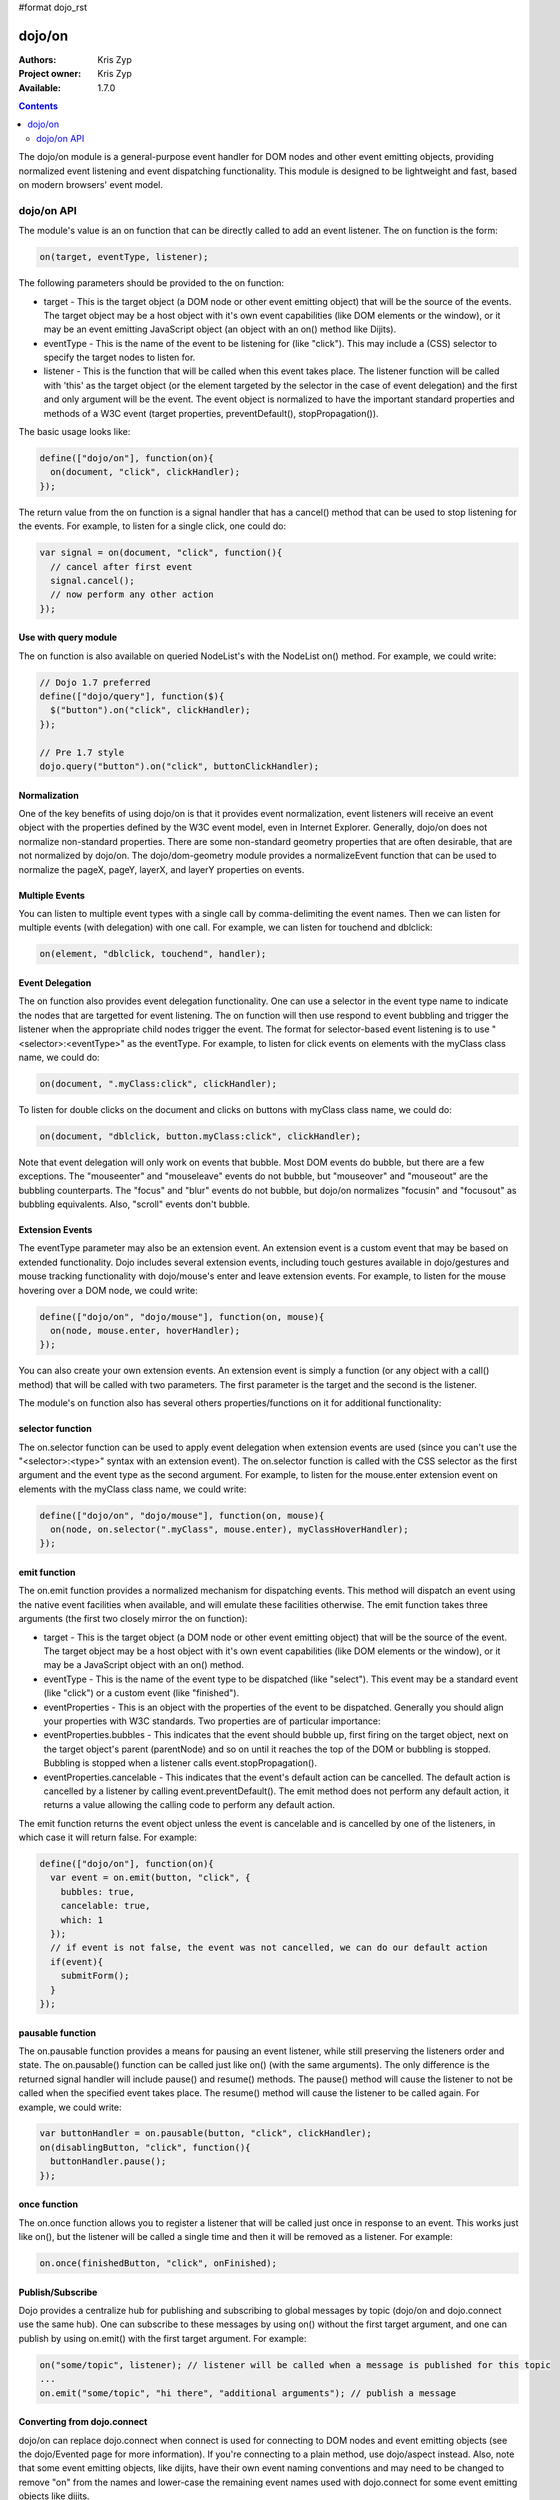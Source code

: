 #format dojo_rst

dojo/on
=======

:Authors: Kris Zyp
:Project owner: Kris Zyp
:Available: 1.7.0

.. contents::
  :depth: 2

The dojo/on module is a general-purpose event handler for DOM nodes and other event emitting objects, providing normalized event listening and event dispatching functionality. This module is designed to be lightweight and fast, based on modern browsers' event model. 

===========
dojo/on API
===========

The module's value is an on function that can be directly called to add an event listener. The on function is the form:

.. code-block :: javascript

  on(target, eventType, listener);

The following parameters should be provided to the on function:

* target - This is the target object (a DOM node or other event emitting object) that will be the source of the events. The target object may be a host object with it's own event capabilities (like DOM elements or the window), or it may be an event emitting JavaScript object (an object with an on() method like Dijits). 
* eventType - This is the name of the event to be listening for (like "click"). This may include a (CSS) selector to specify the target nodes to listen for.
* listener - This is the function that will be called when this event takes place. The listener function will be called with 'this' as the target object (or the element targeted by the selector in the case of event delegation) and the first and only argument will be the event. The event object is normalized to have the important standard properties and methods of a W3C event (target properties, preventDefault(), stopPropagation()).

The basic usage looks like:

.. code-block :: javascript

  define(["dojo/on"], function(on){
    on(document, "click", clickHandler);
  });

The return value from the on function is a signal handler that has a cancel() method that can be used to stop listening for the events. For example, to listen for a single click, one could do:

.. code-block :: javascript

  var signal = on(document, "click", function(){
    // cancel after first event
    signal.cancel();
    // now perform any other action
  });



Use with query module
---------------------

The on function is also available on queried NodeList's with the NodeList on() method. For example, we could write:

.. code-block :: javascript
  
  // Dojo 1.7 preferred
  define(["dojo/query"], function($){
    $("button").on("click", clickHandler);
  });
 
  // Pre 1.7 style
  dojo.query("button").on("click", buttonClickHandler);

Normalization
-------------

One of the key benefits of using dojo/on is that it provides event normalization, event listeners will receive an event object with the properties defined by the W3C event model, even in Internet Explorer. Generally, dojo/on does not normalize non-standard properties. There are some non-standard geometry properties that are often desirable, that are not normalized by dojo/on. The dojo/dom-geometry module provides a normalizeEvent function that can be used to normalize the pageX, pageY, layerX, and layerY properties on events.

Multiple Events
---------------
You can listen to multiple event types with a single call by comma-delimiting the event names. Then we can listen for multiple events (with delegation) with one call. For example, we can listen for touchend and dblclick:

.. code-block :: javascript

  on(element, "dblclick, touchend", handler);

Event Delegation
----------------
The on function also provides event delegation functionality. One can use a selector in the event type name to indicate the nodes that are targetted for event listening. The on function will then use respond to event bubbling and trigger the listener when the appropriate child nodes trigger the event. The format for  selector-based event listening is to use "<selector>:<eventType>" as the eventType. For example, to listen for click events on elements with the myClass class name, we could do:

.. code-block :: javascript

  on(document, ".myClass:click", clickHandler);

To listen for double clicks on the document and clicks on buttons with myClass class name, we could do:

.. code-block :: javascript

  on(document, "dblclick, button.myClass:click", clickHandler);

Note that event delegation will only work on events that bubble. Most DOM events do bubble, but there are a few exceptions. The "mouseenter" and "mouseleave" events do not bubble, but "mouseover" and "mouseout" are the bubbling counterparts. The "focus" and "blur" events do not bubble, but dojo/on normalizes "focusin" and "focusout" as bubbling equivalents. Also, "scroll" events don't bubble.

Extension Events
----------------

The eventType parameter may also be an extension event. An extension event is a custom event that may be based on extended functionality. Dojo includes several extension events, including touch gestures available in dojo/gestures and mouse tracking functionality with dojo/mouse's enter and leave extension events. For example, to listen for the mouse hovering over a DOM node, we could write:

.. code-block :: javascript

  define(["dojo/on", "dojo/mouse"], function(on, mouse){
    on(node, mouse.enter, hoverHandler);
  });

You can also create your own extension events. An extension event is simply a function (or any object with a call() method) that will be called with two parameters. The first parameter is the target and the second is the listener.

The module's on function also has several others properties/functions on it for additional functionality:

selector function
-----------------

The on.selector function can be used to apply event delegation when extension events are used (since you can't use the "<selector>:<type>" syntax with an extension event). The on.selector function is called with the CSS selector as the first argument and the event type as the second argument. For example, to listen for the mouse.enter extension event on elements with the myClass class name, we could write:

.. code-block :: javascript

  define(["dojo/on", "dojo/mouse"], function(on, mouse){
    on(node, on.selector(".myClass", mouse.enter), myClassHoverHandler);
  });

emit function
-----------------

The on.emit function provides a normalized mechanism for dispatching events. This method will dispatch an event using the native event facilities when available, and will emulate these facilities otherwise. The emit function takes three arguments (the first two closely mirror the on function):

* target - This is the target object (a DOM node or other event emitting object) that will be the source of the event. The target object may be a host object with it's own event capabilities (like DOM elements or the window), or it may be a JavaScript object with an on() method.
* eventType - This is the name of the event type to be dispatched (like "select"). This event may be a standard event (like "click") or a custom event (like "finished").
* eventProperties - This is an object with the properties of the event to be dispatched. Generally you should align your properties with W3C standards. Two properties are of particular importance:

* eventProperties.bubbles - This indicates that the event should bubble up, first firing on the target object, next on the target object's parent (parentNode) and so on until it reaches the top of the DOM or bubbling is stopped. Bubbling is stopped when a listener calls event.stopPropagation().
* eventProperties.cancelable - This indicates that the event's default action can be cancelled. The default action is cancelled by a listener by calling event.preventDefault(). The emit method does not perform any default action, it returns a value allowing the calling code to perform any default action.

The emit function returns the event object unless the event is cancelable and is cancelled by one of the listeners, in which case it will return false. For example:

.. code-block :: javascript

  define(["dojo/on"], function(on){
    var event = on.emit(button, "click", {
      bubbles: true,
      cancelable: true,
      which: 1
    });
    // if event is not false, the event was not cancelled, we can do our default action
    if(event){
      submitForm();
    }
  });

pausable function
-----------------

The on.pausable function provides a means for pausing an event listener, while still preserving the listeners order and state. The on.pausable() function can be called just like on() (with the same arguments). The only difference is the returned signal handler will include pause() and resume() methods. The pause() method will cause the listener to not be called when the specified event takes place. The resume() method will cause the listener to be called again. For example, we could write:

.. code-block :: javascript

  var buttonHandler = on.pausable(button, "click", clickHandler);
  on(disablingButton, "click", function(){
    buttonHandler.pause();
  });

once function
-------------

The on.once function allows you to register a listener that will be called just once in response to an event. This works just like on(), but the listener will be called a single time and then it will be removed as a listener. For example:

.. code-block :: javascript

  on.once(finishedButton, "click", onFinished);

Publish/Subscribe
-----------------

Dojo provides a centralize hub for publishing and subscribing to global messages by topic (dojo/on and dojo.connect use the same hub). One can subscribe to these messages by using on() without the first target argument, and one can publish by using on.emit() with the first target argument. For example:

.. code-block :: javascript

  on("some/topic", listener); // listener will be called when a message is published for this topic
  ...
  on.emit("some/topic", "hi there", "additional arguments"); // publish a message


Converting from dojo.connect
----------------------------
dojo/on can replace dojo.connect when connect is used for connecting to DOM nodes and event emitting objects (see the dojo/Evented page for more information). If you're connecting to a plain method, use dojo/aspect instead.  Also, note that some event emitting objects, like dijits, have their own event naming conventions and may need to be changed to remove "on" from the names and lower-case the remaining event names used with dojo.connect for some event emitting objects like dijits.
